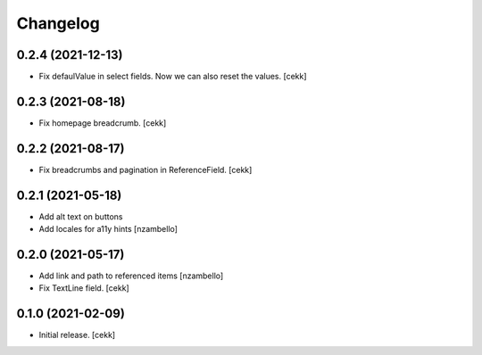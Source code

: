 Changelog
=========


0.2.4 (2021-12-13)
------------------

- Fix defaulValue in select fields. Now we can also reset the values.
  [cekk]

0.2.3 (2021-08-18)
------------------

- Fix homepage breadcrumb.
  [cekk]


0.2.2 (2021-08-17)
------------------

- Fix breadcrumbs and pagination in ReferenceField.
  [cekk]


0.2.1 (2021-05-18)
------------------

- Add alt text on buttons
- Add locales for a11y hints
  [nzambello]


0.2.0 (2021-05-17)
------------------

- Add link and path to referenced items
  [nzambello]
- Fix TextLine field.
  [cekk]

0.1.0 (2021-02-09)
------------------

- Initial release.
  [cekk]

